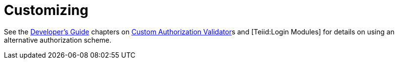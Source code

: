 
= Customizing

See the https://docs.jboss.org/author/display/TEIID/Developer%27s+Guide[Developer’s Guide] chapters on https://docs.jboss.org/author/display/TEIID/Custom+Authorization+Validator[Custom Authorization Validator]s and [Teiid:Login Modules] for details on using an alternative authorization scheme.

